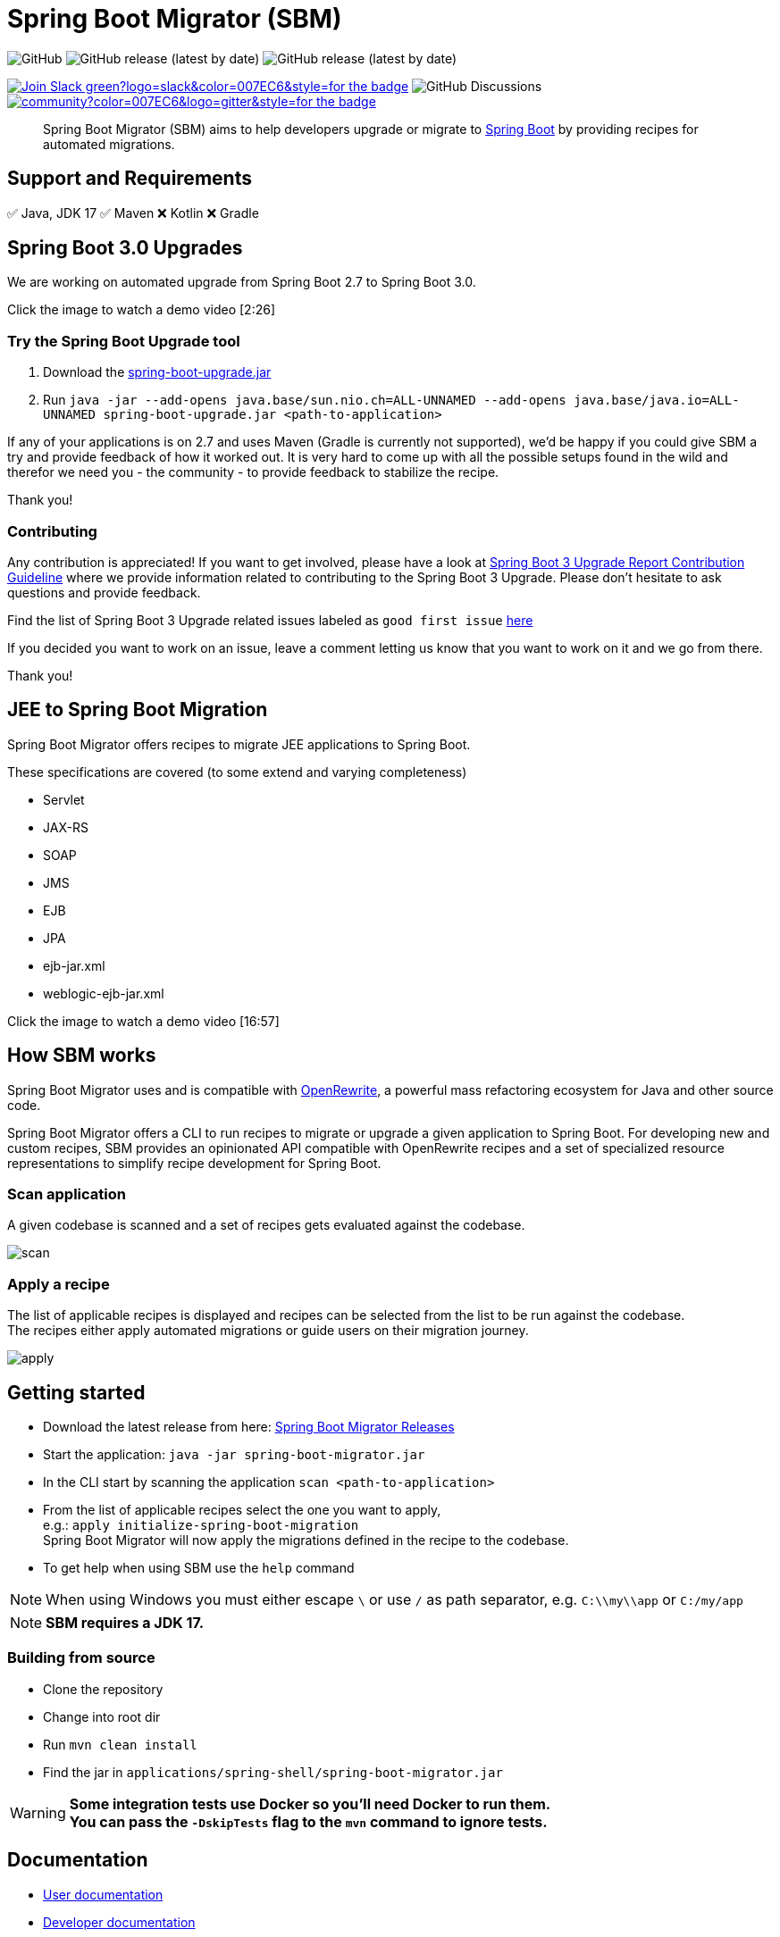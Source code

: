 = Spring Boot Migrator (SBM)


image:https://img.shields.io/github/license/spring-projects-experimental/spring-boot-migrator[GitHub]
image:https://img.shields.io/github/v/release/spring-projects-experimental/spring-boot-migrator[GitHub release (latest by date)]
image:https://img.shields.io/github/downloads/spring-projects-experimental/spring-boot-migrator/0.13.0/total[GitHub release (latest by date)]

image:https://img.shields.io/badge/Join-Slack-green?logo=slack&color=007EC6&style=for-the-badge[link="https://join.slack.com/t/springbootmigrator/shared_invite/zt-1k6yxfi3b-MEQ_MM67qXufWtc~Tw6y9w"]
image:https://img.shields.io/github/discussions/spring-projects-experimental/spring-boot-migrator?label=GitHub%20discussions&logo=GitHUb&style=for-the-badge[GitHub Discussions]
image:https://img.shields.io/gitter/room/spring-boot-migrator/community?color=007EC6&logo=gitter&style=for-the-badge[link="https://gitter.im/spring-boot-migrator/community"]

[quote]
____
Spring Boot Migrator (SBM) aims to help developers upgrade or migrate to https://spring.io/projects/spring-boot[Spring Boot] by providing recipes for automated migrations.
____

== Support and Requirements

✅ Java, JDK 17
✅ Maven
❌ Kotlin
❌ Gradle



== Spring Boot 3.0 Upgrades
We are working on automated upgrade from Spring Boot 2.7 to Spring Boot 3.0.

Click the image to watch a demo video [2:26]

ifdef::env-github[]
image:https://img.youtube.com/vi/RKXblzn8lFg/maxresdefault.jpg[link=https://www.youtube.com/embed/RKXblzn8lFg]
endif::[]

=== Try the Spring Boot Upgrade tool
. Download the https://github.com/spring-projects-experimental/spring-boot-migrator/releases/download/latest/spring-boot-upgrade.jar[spring-boot-upgrade.jar]
. Run `java -jar --add-opens java.base/sun.nio.ch=ALL-UNNAMED --add-opens java.base/java.io=ALL-UNNAMED spring-boot-upgrade.jar <path-to-application>`

If any of your applications is on 2.7 and uses Maven (Gradle is currently not supported), we'd be happy if you
could give SBM a try and provide feedback of how it worked out.
It is very hard to come up with all the possible setups found in the wild and therefor we need you - the community - to provide feedback to stabilize the recipe.

Thank you!

=== Contributing
Any contribution is appreciated!
If you want to get involved, please have a look at https://github.com/spring-projects-experimental/spring-boot-migrator/wiki/Spring-Boot-3-Upgrade-Report-Contribution-Guideline[Spring Boot 3 Upgrade Report Contribution Guideline] where we provide information related to contributing to the Spring Boot 3 Upgrade.
Please don't hesitate to ask questions and provide feedback.

Find the list of Spring Boot 3 Upgrade related issues labeled as `good first issue` https://github.com/spring-projects-experimental/spring-boot-migrator/issues?q=is%3Aissue+is%3Aopen+label%3A3.0.0+label%3A%22good+first+issue%22+[here]

If you decided you want to work on an issue, leave a comment letting us know that you want to work on it and we go from there.

Thank you!

== JEE to Spring Boot Migration
Spring Boot Migrator offers recipes to migrate JEE applications to Spring Boot.

These specifications are covered (to some extend and varying completeness)

* Servlet
* JAX-RS
* SOAP
* JMS
* EJB
* JPA
* ejb-jar.xml
* weblogic-ejb-jar.xml

Click the image to watch a demo video [16:57]

ifdef::env-github[]
image:https://img.youtube.com/vi/PnvsLafekWE/maxresdefault.jpg[link=https://www.youtube.com/embed/PnvsLafekWE]
endif::[]

== How SBM works

Spring Boot Migrator uses and is compatible with https://github.com/openrewrite/rewrite[OpenRewrite,window=_blank],
a powerful mass refactoring ecosystem for Java and other source code.

Spring Boot Migrator offers a CLI to run recipes to migrate or upgrade a given application to Spring Boot.
For developing new and custom recipes, SBM provides an opinionated API compatible with OpenRewrite recipes
and a set of specialized resource representations to simplify recipe development for Spring Boot.


=== Scan application
A given codebase is scanned and a set of recipes gets evaluated against the codebase. +

image::images/scan.png[]

=== Apply a recipe
The list of applicable recipes is displayed and recipes can be selected from the list to be run against the codebase. +
The recipes either apply automated migrations or guide users on their migration journey.

image::images/apply.png[]


== Getting started

* Download the latest release from here: https://github.com/spring-projects-experimental/spring-boot-migrator/releases/latest[Spring Boot Migrator Releases]
* Start the application: `java -jar spring-boot-migrator.jar`
* In the CLI start by scanning the application `scan <path-to-application>`
* From the list of applicable recipes select the one you want to apply, +
e.g.: `apply initialize-spring-boot-migration` +
Spring Boot Migrator will now apply the migrations defined in the recipe to the codebase.
* To get help when using SBM use the `help` command

NOTE: When using Windows you must either escape `\` or use `/` as path separator, e.g. `C:\\my\\app` or `C:/my/app`

NOTE: **SBM requires a JDK 17.**


=== Building from source
* Clone the repository
* Change into root dir
* Run `mvn clean install`
* Find the jar in `applications/spring-shell/spring-boot-migrator.jar`

WARNING: **Some integration tests use Docker so you'll need Docker to run them. +
You can pass the `-DskipTests` flag to the `mvn` command to ignore tests.**

== Documentation

- https://spring-projects-experimental.github.io/spring-boot-migrator/user-documentation.html[User documentation,window=_blank]
- https://spring-projects-experimental.github.io/spring-boot-migrator/developer-documentation.html[Developer documentation,window=_blank]


== Contributing

If you have not previously done so, please sign the https://cla.pivotal.io/sign/spring[Contributor License Agreement]. You will be reminded automatically when you submit the pull request.

All contributions are welcome.

Please refer to the link:CONTRIBUTING.adoc[] for more details.


**This project requires Java 17.**

== License

https://www.apache.org/licenses/LICENSE-2.0[Apache License v2.0]

